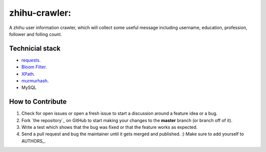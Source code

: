 zhihu-crawler: 
=========================
A zhihu user information crawler, which will collect some useful message including username, education, profession, follower and folling count.

Technicial stack
------------
- `requests <https://github.com/kennethreitz/requests>`_.
- `Bloom Filter <https://en.wikipedia.org/wiki/Bloom_filter>`_.
- `XPath <https://en.wikipedia.org/wiki/XPath>`_.
- `murmurhash <https://en.wikipedia.org/wiki/MurmurHash>`_.
- MySQL



How to Contribute
-----------------

#. Check for open issues or open a fresh issue to start a discussion around a feature idea or a bug. 
#. Fork `the repository`_ on GitHub to start making your changes to the **master** branch (or branch off of it).
#. Write a test which shows that the bug was fixed or that the feature works as expected.
#. Send a pull request and bug the maintainer until it gets merged and published. :) Make sure to add yourself to AUTHORS_.
